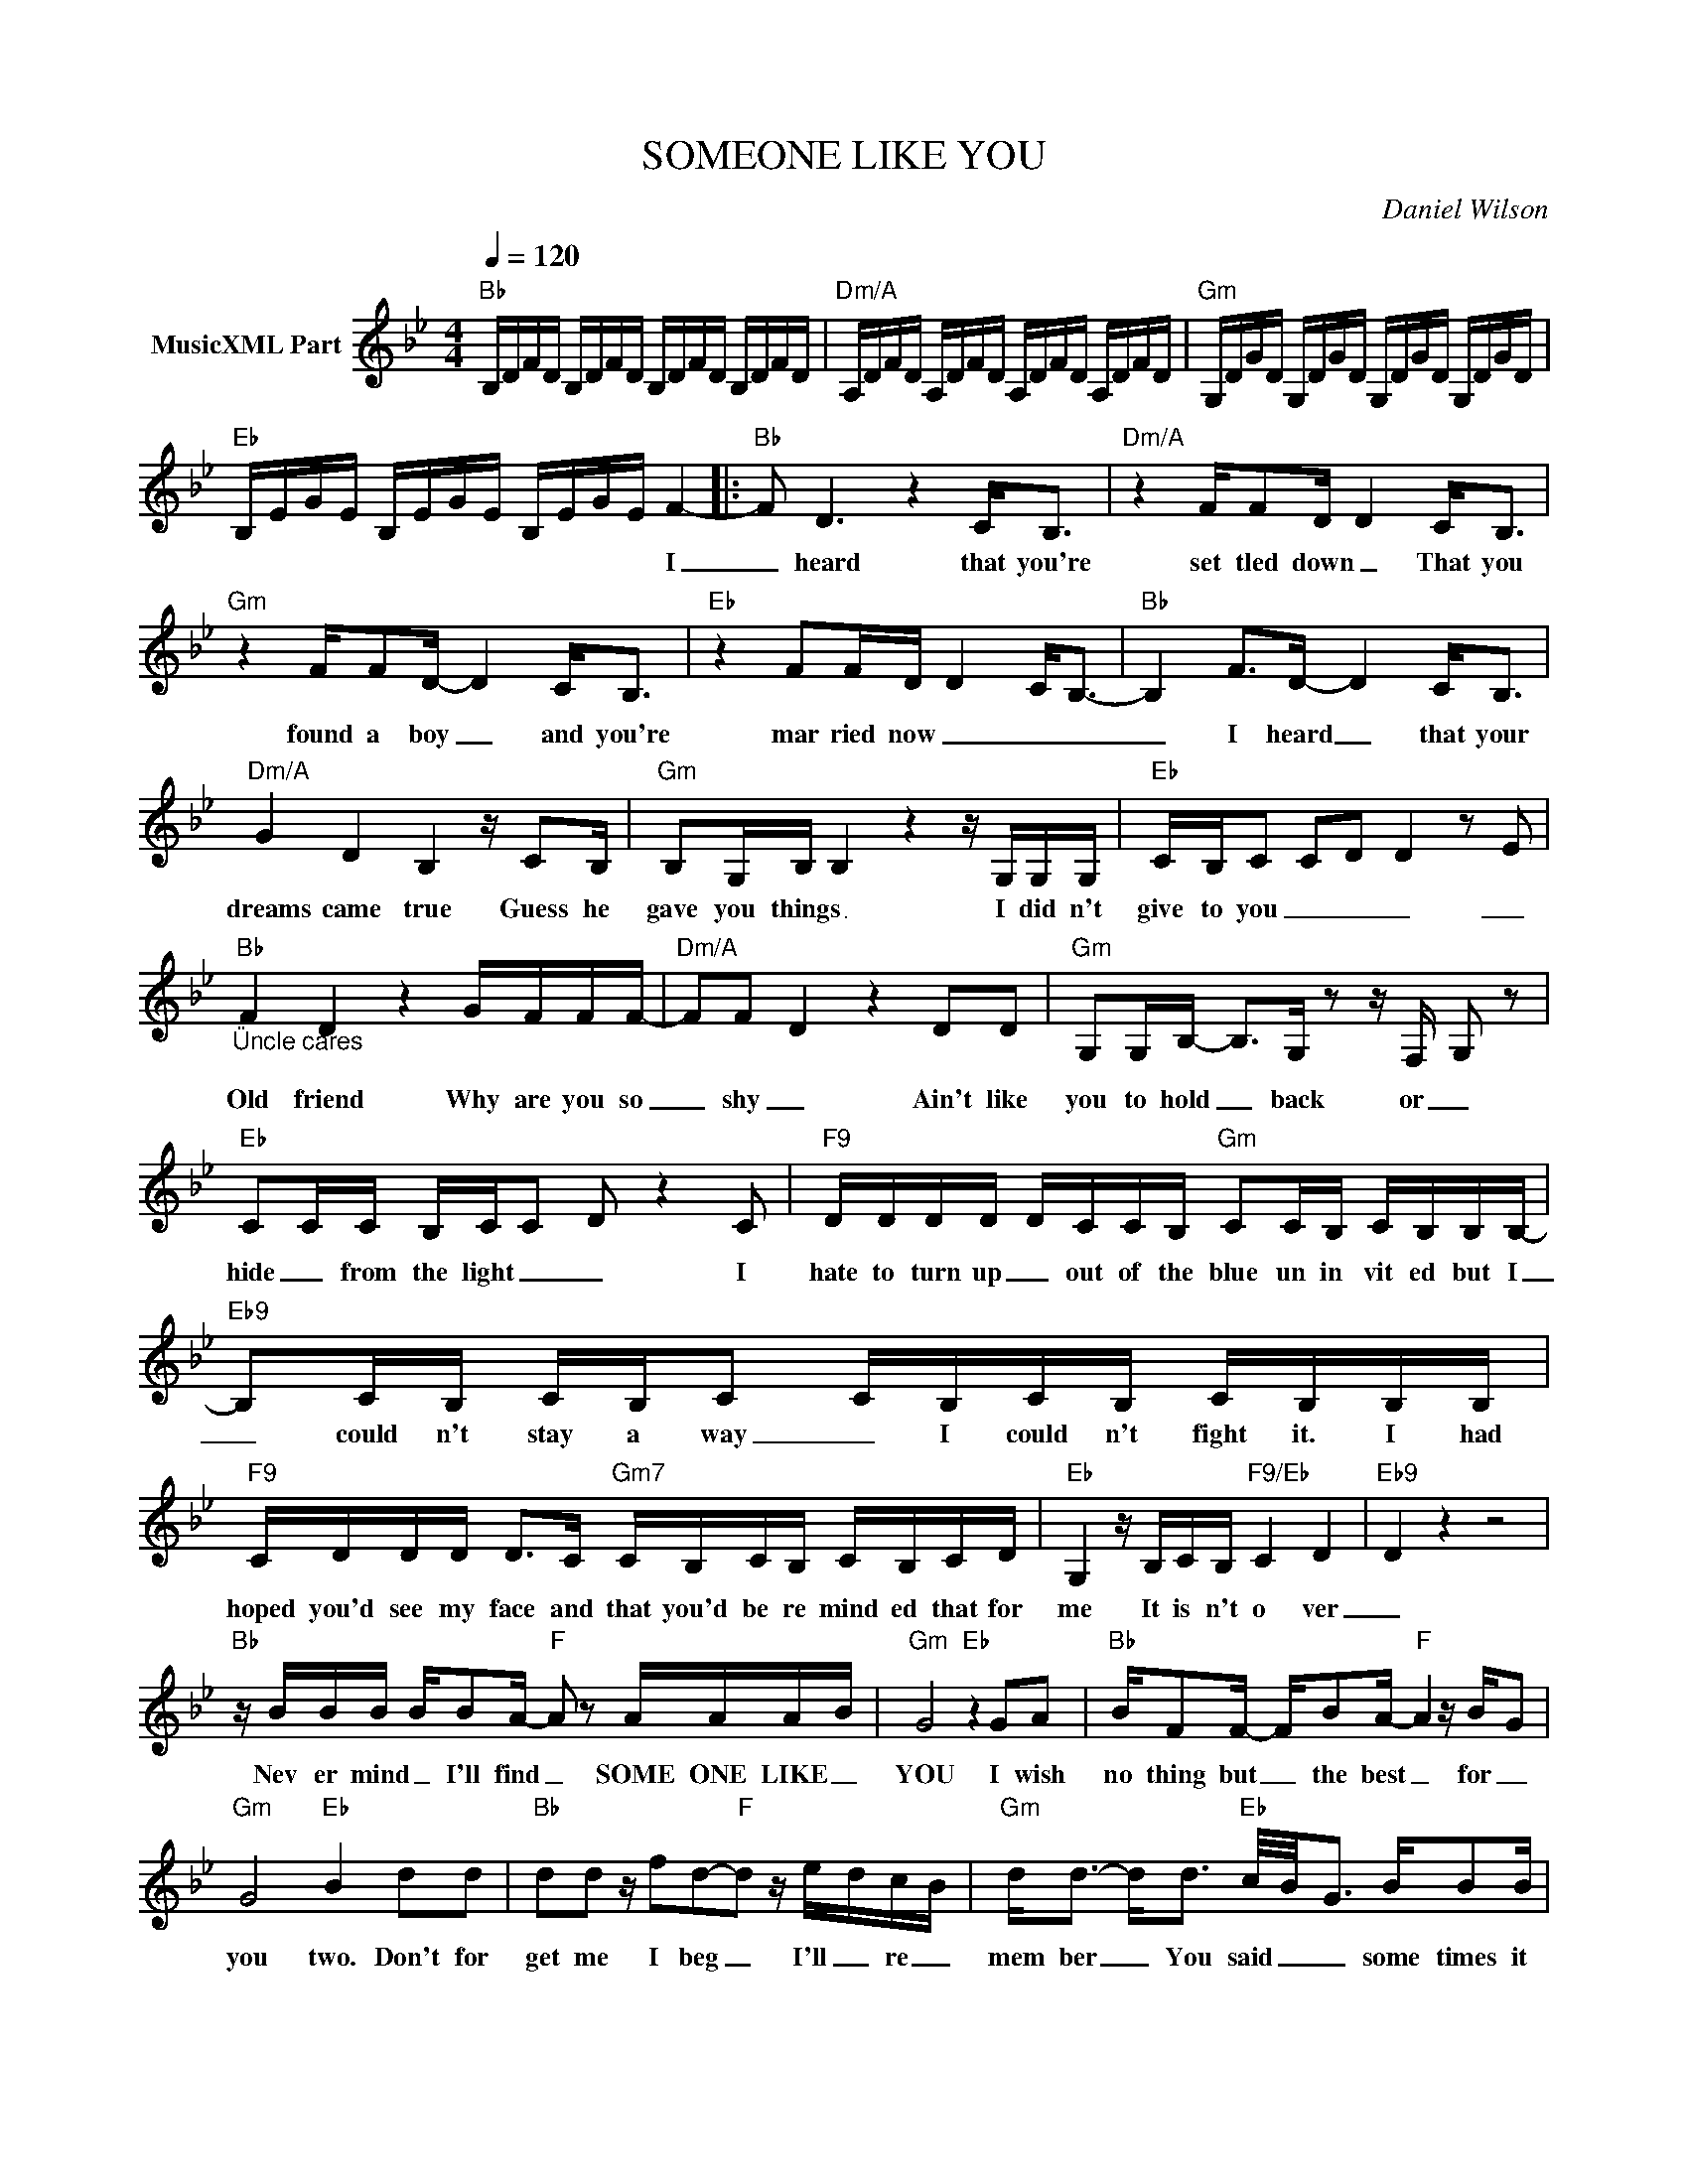X:1
T:SOMEONE LIKE YOU
C:Daniel Wilson
Z:All Rights Reserved
L:1/16
Q:1/4=120
M:4/4
K:Bb
V:1 treble nm="MusicXML Part"
%%MIDI program 0
V:1
"Bb" B,DFD B,DFD B,DFD B,DFD |"Dm/A" A,DFD A,DFD A,DFD A,DFD |"Gm" G,DGD G,DGD G,DGD G,DGD | %3
w: |||
"Eb" B,EGE B,EGE B,EGE F4- |:"Bb" F2 D6 z4 C2<B,2 |"Dm/A" z4 FF2D D4 C2<B,2 | %6
w: * * * * * * * * * * * * I|_ heard that you're|set tled down _ That you|
"Gm" z4 FF2D- D4 C2<B,2 |"Eb" z4 F2FD D4- C2-<B,2- |"Bb" B,4 F2>D2- D4 C2<B,2 | %9
w: found a boy _ and you're|mar ried now _ _ _|_ I heard _ that your|
"Dm/A" G4 D4 B,4 z C2B, |"Gm" B,2G,B, B,4 z4 z G,G,G, |"Eb" CB,C2 C2D2 D4 z2 E2 | %12
w: dreams came true Guess he|gave you things _ I did n't|give to you _ _ _ _|
"Bb""_Üncle cares" F4 D4 z4 GFFF- |"Dm/A" F2F2- D4 z4 D2D2 |"Gm" G,2G,B,- B,2>G,2 z2 z F,- G,2 z2 | %15
w: Old friend Why are you so|_ shy _ Ain't like|you to hold _ back or _|
"Eb" C2CC B,CC2 D2 z4 C2 |"F9" DDDD DCCB,"Gm" C2CB, CB,B,B,- |"Eb9" B,2CB, CB,C2 CB,CB, CB,B,B, | %18
w: hide _ from the light _ _ I|hate to turn up _ out of the blue un in vit ed but I|_ could n't stay a way _ I could n't fight it. I had|
"F9" CDDD D2>C2"Gm7" CB,CB, CB,CD |"Eb" G,4 z B,CB,"F9/Eb" C4 D4 |"Eb9" D4 z4 z8 | %21
w: hoped you'd see my face and that you'd be re mind ed that for|me It is n't o ver|_|
"Bb" z BBB BB2A-"F" A2 z2 AAA-B |"Gm" G8"Eb" z4 G2A2 |"Bb" BF2F- FB2A-"F" A4 z B-G2 | %24
w: Nev er mind _ I'll find _ SOME ONE LIKE _|YOU I wish|no thing but _ the best _ for _|
"Gm" G8"Eb" B4 d2d2 |"Bb" d2d2 z f2d2-"F"d2 z e-dc-B |"Gm" d2<d2- d2<d2"Eb" c/-B/-G3 BB2B | %27
w: you two. Don't for|get me I beg _ I'll _ re _|mem ber _ You said _ _ some times it|
"Bb" B2>F2 F2>F2"F" GF2F G2>G2 |"Gm" G8"Eb" z2 B2B2B2 |"Bb" B2>F2 F2>F2"F" FE2D D-C2B, | %30
w: last and loves but some times it hurts in|stead Some times it|last and loves but some times it hurts _ in|
"Gm" B,8"Eb9" D8 |"Bb" F6 D2- D4 C2B,2 |"Dm/A" z2 F2-F2D2- D4 C2B,2 | %33
w: stead _|You know _ how the|time _ flies _ only _|
"Gm" F2>F2- F2D2- D2>C2- C2B,2 |"Eb" B,2E2D2C2- C4 B,2C2 |"Bb" F2>F2- F2D2- D2>C2- C2B,2 | %36
w: yes ter _ day _ was _ the|time of our lives _ We were|born and raised _ _ in _ a|
"Dm/A" z2 G2F2D2- D4 C4 |"Gm" B,2G,2B,2B,2- B,6 G,2 |"Dm/A" B,2B,2C2C2- C4 z4 | %39
w: sum mer haze _ Bound|by the sur prise _ of|our glo ry days _|
"F9" DDDD DCCB,"Gm" C2CB, CB,B,B,- |"Eb9" B,2CB, CB,C2 CB,CB, CB,B,B, | %41
w: hate to turn up _ out of the blue un in vit ed but I|_ could n't stay a way _ I could n't fight it. I had|
"F9" CDDD D2>C2"Gm7" CB,CB, CB,CD |"Eb""^ADELE WINS !!" G,4 z B,CB,"F9/Eb" C4 D4 |"Eb9" D4 z4 z8 | %44
w: hoped you'd see my face and that you'd be re mind ed that for|me It is n't o ver|_|
"Bb" z BBB BB2A-"F" A2 z2 AAA-B |"Gm" G8"Eb" z4 G2A2 |"Bb" BF2F- FB2A-"F" A4 z B-G2 | %47
w: Nev er mind _ I'll find _ SOME ONE LIKE _|YOU I wish|no thing but _ the best _ for _|
"Gm" G8"Eb" B4 d2d2 |"Bb" d2d2 z f2d2-"F"d2 z e-dc-B |"Gm" d2<d2- d2<d2"Eb" c/-B/-G3 BB2B | %50
w: you two. Don't for|get me I beg _ I'll _ re _|mem ber _ You said _ _ some times it|
"Bb" B2>F2 F2>F2"F" GF2F G2>G2 |"Gm" G8"Eb" z2 B2B2B2 |"Bb" B2>F2 F2>F2"F" FE2D D-C2B, | %53
w: last and loves but some times it hurts in|stead Some times it|last and loves but some times it hurts _ in|
"Gm" B,8"Eb9" D8 |"F/C" B,B,FD- D2C2 B,B,FD- D2D2 |"Gm/D" DDDD z2 DD EDDD- D4 | %56
w: stead _|Noth ing com pares _ No wor ries or cares _ re|grets and mis takes they are mem or ries made _|
"Eb9" B,F2C- C2B,2 z4 D2D2 |"Cm" D4- C4"Bb/D" C4 D4 |"Eb" B,8"F/Eb" z4 z4 | %59
w: Who would have known how bit ter|sweet _ this would|be|
"Bb" z BBB BB2A-"F" A2 z2 AAA-B |"Gm" G8"Eb" z4 G2A2 |"Bb" BF2F- FB2A-"F" A4 z B-G2 | %62
w: Nev er mind _ I'll find _ SOME ONE LIKE _|YOU I wish|no thing but _ the best _ for _|
"Gm" G8"Eb" B4 d2d2 |"Bb" d2d2 z f2d2-"F"d2 z e-dc-B |"Gm" d2<d2- d2<d2"Eb" c/-B/-G3 BB2B | %65
w: you two. Don't for|get me I beg _ I'll _ re _|mem ber _ You said _ _ some times it|
"Bb" B2>F2 F2>F2"F" GF2F G2>G2 |"Gm" G8"Eb" z2 B2B2B2 |"Bb" B2>F2 F2>F2"F" FE2D D-C2B, | %68
w: last and loves but some times it hurts in|stead Some times it|last and loves but some times it hurts _ in|
"Gm" B,8-"Eb9" !fermata!D8 |] %69
w: stead _|


